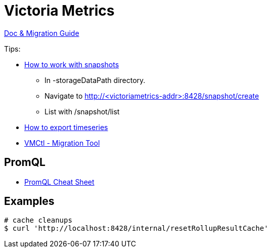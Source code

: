 = Victoria Metrics

link:https://docs.victoriametrics.com/Single-server-VictoriaMetrics.html[Doc & Migration Guide]

.Tips:
* link:https://docs.victoriametrics.com/Single-server-VictoriaMetrics.html#how-to-work-with-snapshots[How to work with snapshots]

- In -storageDataPath directory. 
- Navigate to http://<victoriametrics-addr>:8428/snapshot/create
- List with /snapshot/list

* link:https://docs.victoriametrics.com/Single-server-VictoriaMetrics.html#how-to-export-time-series[How to export timeseries]

* link:https://docs.victoriametrics.com/vmctl.html[VMCtl - Migration Tool]

== PromQL

* link:https://promlabs.com/promql-cheat-sheet/[PromQL Cheat Sheet]

== Examples

[source,bash]
----
# cache cleanups
$ curl 'http://localhost:8428/internal/resetRollupResultCache'
----



